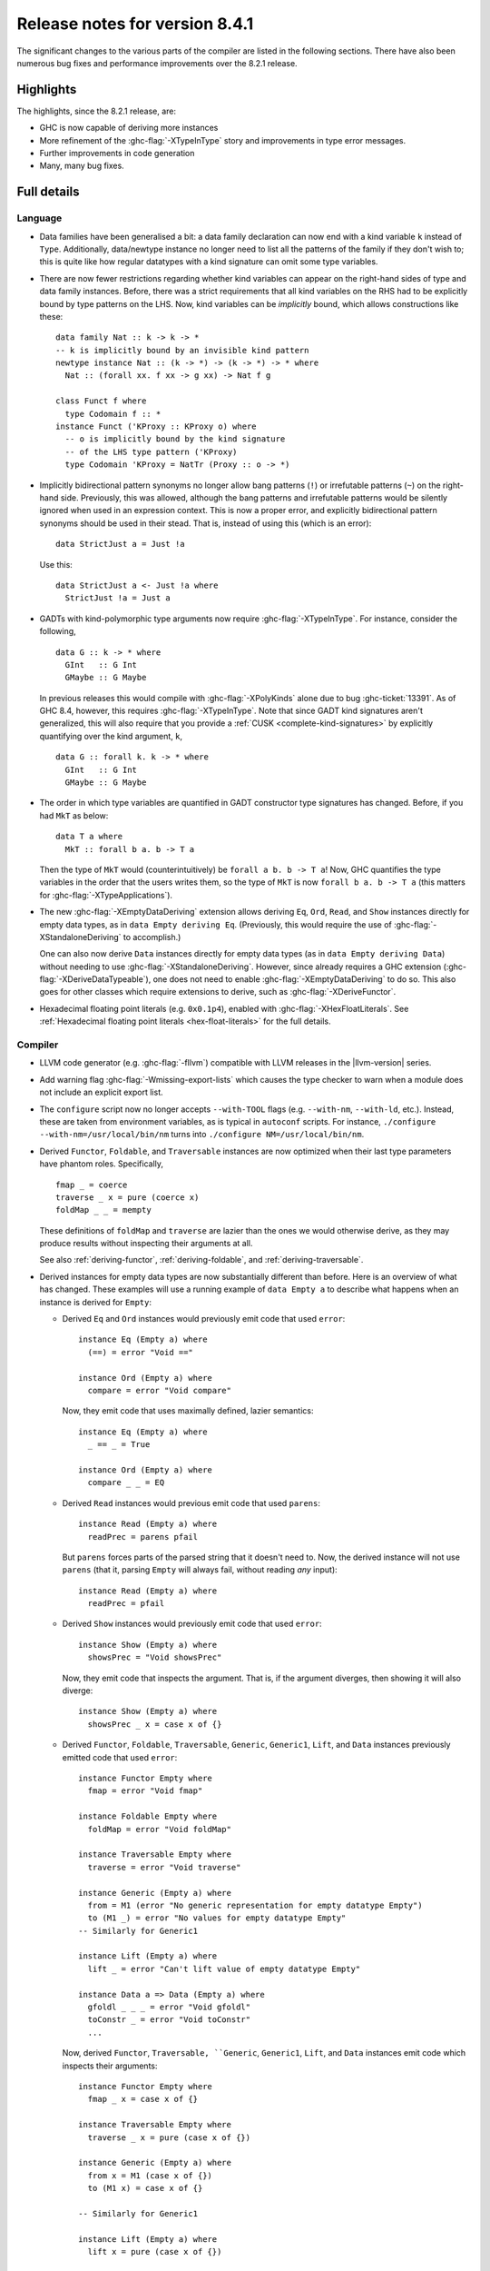 .. _release-8-4-1:

Release notes for version 8.4.1
===============================

The significant changes to the various parts of the compiler are listed in the
following sections. There have also been numerous bug fixes and performance
improvements over the 8.2.1 release.


Highlights
----------

The highlights, since the 8.2.1 release, are:

- GHC is now capable of deriving more instances

- More refinement of the :ghc-flag:`-XTypeInType` story and improvements in type
  error messages.

- Further improvements in code generation

- Many, many bug fixes.


Full details
------------

Language
~~~~~~~~

- Data families have been generalised a bit: a data family declaration can now
  end with a kind variable ``k`` instead of ``Type``. Additionally, data/newtype
  instance no longer need to list all the patterns of the family if they don't
  wish to; this is quite like how regular datatypes with a kind signature can omit
  some type variables.

- There are now fewer restrictions regarding whether kind variables can appear
  on the right-hand sides of type and data family instances. Before, there was
  a strict requirements that all kind variables on the RHS had to be explicitly
  bound by type patterns on the LHS. Now, kind variables can be *implicitly*
  bound, which allows constructions like these: ::

    data family Nat :: k -> k -> *
    -- k is implicitly bound by an invisible kind pattern
    newtype instance Nat :: (k -> *) -> (k -> *) -> * where
      Nat :: (forall xx. f xx -> g xx) -> Nat f g

    class Funct f where
      type Codomain f :: *
    instance Funct ('KProxy :: KProxy o) where
      -- o is implicitly bound by the kind signature
      -- of the LHS type pattern ('KProxy)
      type Codomain 'KProxy = NatTr (Proxy :: o -> *)

- Implicitly bidirectional pattern synonyms no longer allow bang patterns
  (``!``) or irrefutable patterns (``~``) on the right-hand side. Previously,
  this was allowed, although the bang patterns and irrefutable patterns would
  be silently ignored when used in an expression context. This is now a proper
  error, and explicitly bidirectional pattern synonyms should be used in their
  stead. That is, instead of using this (which is an error): ::

      data StrictJust a = Just !a

  Use this: ::

      data StrictJust a <- Just !a where
        StrictJust !a = Just a

- GADTs with kind-polymorphic type arguments now require :ghc-flag:`-XTypeInType`.
  For instance, consider the following, ::

      data G :: k -> * where
        GInt   :: G Int
        GMaybe :: G Maybe

  In previous releases this would compile with :ghc-flag:`-XPolyKinds` alone due
  to bug :ghc-ticket:`13391`. As of GHC 8.4, however, this requires
  :ghc-flag:`-XTypeInType`. Note that since GADT kind signatures aren't generalized,
  this will also require that you provide a :ref:`CUSK
  <complete-kind-signatures>` by explicitly quantifying over the kind argument,
  ``k``, ::

      data G :: forall k. k -> * where
        GInt   :: G Int
        GMaybe :: G Maybe

- The order in which type variables are quantified in GADT constructor type
  signatures has changed. Before, if you had ``MkT`` as below: ::

      data T a where
        MkT :: forall b a. b -> T a

  Then the type of ``MkT`` would (counterintuitively) be
  ``forall a b. b -> T a``! Now, GHC quantifies the type variables in the
  order that the users writes them, so the type of ``MkT`` is now
  ``forall b a. b -> T a`` (this matters for :ghc-flag:`-XTypeApplications`).

- The new :ghc-flag:`-XEmptyDataDeriving` extension allows deriving ``Eq``,
  ``Ord``, ``Read``, and ``Show`` instances directly for empty data types, as
  in ``data Empty deriving Eq``. (Previously, this would require the use of
  :ghc-flag:`-XStandaloneDeriving` to accomplish.)

  One can also now derive ``Data`` instances directly for empty data types (as
  in ``data Empty deriving Data``) without needing to use
  :ghc-flag:`-XStandaloneDeriving`. However, since already requires a GHC
  extension (:ghc-flag:`-XDeriveDataTypeable`), one does not need to enable
  :ghc-flag:`-XEmptyDataDeriving` to do so. This also goes for other classes
  which require extensions to derive, such as :ghc-flag:`-XDeriveFunctor`.

- Hexadecimal floating point literals (e.g. ``0x0.1p4``), enabled with
  :ghc-flag:`-XHexFloatLiterals`.  See
  :ref:`Hexadecimal floating point literals <hex-float-literals>`
  for the full details.

Compiler
~~~~~~~~

- LLVM code generator (e.g. :ghc-flag:`-fllvm`) compatible with LLVM releases in
  the |llvm-version| series.

- Add warning flag :ghc-flag:`-Wmissing-export-lists` which causes the type
  checker to warn when a module does not include an explicit export list.

- The ``configure`` script now no longer accepts ``--with-TOOL`` flags (e.g.
  ``--with-nm``, ``--with-ld``, etc.). Instead, these are taken from environment
  variables, as is typical in ``autoconf`` scripts. For instance,
  ``./configure --with-nm=/usr/local/bin/nm`` turns into
  ``./configure NM=/usr/local/bin/nm``.

- Derived ``Functor``, ``Foldable``, and ``Traversable`` instances are now
  optimized when their last type parameters have phantom roles.
  Specifically, ::

    fmap _ = coerce
    traverse _ x = pure (coerce x)
    foldMap _ _ = mempty

  These definitions of ``foldMap`` and ``traverse`` are lazier than the ones we
  would otherwise derive, as they may produce results without inspecting their
  arguments at all.

  See also :ref:`deriving-functor`, :ref:`deriving-foldable`, and
  :ref:`deriving-traversable`.

- Derived instances for empty data types are now substantially different
  than before. Here is an overview of what has changed. These examples will
  use a running example of ``data Empty a`` to describe what happens when an
  instance is derived for ``Empty``:

  - Derived ``Eq`` and ``Ord`` instances would previously emit code that used
    ``error``: ::

      instance Eq (Empty a) where
        (==) = error "Void =="

      instance Ord (Empty a) where
        compare = error "Void compare"

    Now, they emit code that uses maximally defined, lazier semantics: ::

      instance Eq (Empty a) where
        _ == _ = True

      instance Ord (Empty a) where
        compare _ _ = EQ

  - Derived ``Read`` instances would previous emit code that used
    ``parens``: ::

      instance Read (Empty a) where
        readPrec = parens pfail

    But ``parens`` forces parts of the parsed string that it doesn't need to.
    Now, the derived instance will not use ``parens`` (that it, parsing
    ``Empty`` will always fail, without reading *any* input): ::

      instance Read (Empty a) where
        readPrec = pfail

  - Derived ``Show`` instances would previously emit code that used
    ``error``: ::

      instance Show (Empty a) where
        showsPrec = "Void showsPrec"

    Now, they emit code that inspects the argument. That is, if the argument
    diverges, then showing it will also diverge: ::

      instance Show (Empty a) where
        showsPrec _ x = case x of {}

  - Derived ``Functor``, ``Foldable``, ``Traversable``, ``Generic``,
    ``Generic1``, ``Lift``, and ``Data`` instances previously emitted code that
    used ``error``: ::

      instance Functor Empty where
        fmap = error "Void fmap"

      instance Foldable Empty where
        foldMap = error "Void foldMap"

      instance Traversable Empty where
        traverse = error "Void traverse"

      instance Generic (Empty a) where
        from = M1 (error "No generic representation for empty datatype Empty")
        to (M1 _) = error "No values for empty datatype Empty"
      -- Similarly for Generic1

      instance Lift (Empty a) where
        lift _ = error "Can't lift value of empty datatype Empty"

      instance Data a => Data (Empty a) where
        gfoldl _ _ _ = error "Void gfoldl"
        toConstr _ = error "Void toConstr"
        ...

    Now, derived ``Functor``, ``Traversable, ``Generic``, ``Generic1``,
    ``Lift``, and ``Data`` instances emit code which inspects their
    arguments: ::

      instance Functor Empty where
        fmap _ x = case x of {}

      instance Traversable Empty where
        traverse _ x = pure (case x of {})

      instance Generic (Empty a) where
        from x = M1 (case x of {})
        to (M1 x) = case x of {}

      -- Similarly for Generic1

      instance Lift (Empty a) where
        lift x = pure (case x of {})

      instance Data a => Data (Empty a) where
        gfoldl _ x = case x of {}
        toConstr x = case x of {}
        ...

    Derived ``Foldable`` instances now are maximally lazy: ::

      instance Foldable Empty where
        foldMap _ _ = mempty

- Derived ``Foldable`` instances now derive custom definitions for ``null``
  instead of using the default one. This leads to asymptotically better
  performance for recursive types not shaped like cons-lists, and allows ``null``
  to terminate for more (but not all) infinitely large structures.

- :ghc-flag:`-fsplit-sections` is now supported on x86_64 Windows and is on by default.
  See :ghc-ticket:`12913`.

- Configure on Windows now supports the ``--enable-distro-toolchain``
  ``configure`` flag, which can be used to build a GHC using compilers on your
  ``PATH`` instead of using the bundled bindist. See :ghc-ticket:`13792`

- GHC now enables :ghc-flag:`-fllvm-pass-vectors-in-regs` by default. This means
  that GHC will now use native vector registers to pass vector arguments across
  function calls.

- The optional ``instance`` keyword is now usable in type family instance
  declarations. See :ghc-ticket:`13747`

- Lots of other bugs. See `Trac <https://ghc.haskell.org/trac/ghc/query?status=closed&milestone=8.4.1&col=id&col=summary&col=status&col=type&col=priority&col=milestone&col=component&order=priority>`_
  for a complete list.

- New flags :ghc-flag:`-fignore-optim-changes` and
  :ghc-flag:`-fignore-hpc-changes` allow GHC to reuse previously compiled
  modules even if they were compiled with different optimisation or HPC
  flags. These options are enabled by default by :ghc-flag:`--interactive`.
  See :ghc-ticket:`13604`

Runtime system
~~~~~~~~~~~~~~

- Function ``hs_add_root()`` was removed. It was a no-op since GHC-7.2.1
  where module initialisation stopped requiring a call to ``hs_add_root()``.

- Proper import library support added to GHC which can handle all of the libraries produced
  by ``dlltool``. The limitation of them needing to be named with the suffix
  ``.dll.a`` is also removed. See :ghc-ticket:`13606`, :ghc-ticket:`12499`,
  :ghc-ticket:`12498`

- The GHCi runtime linker on Windows now supports the ``big-obj`` file format.

- The runtime system's :ref:`native stack backtrace <backtrace-signal>` support
  on POSIX platforms is now triggered by ``SIGQUIT`` instead of ``SIGUSR2`` as
  it was in previous releases. This change is to bring GHC's behavior into
  compliance with the model set by the most Java virtual machine
  implementations.

- The GHC runtime on Windows now uses Continue handlers instead of Vectorized
  handlers to trap exceptions. This change gives other exception handlers a chance
  to handle the exception before the runtime does. Furthermore The RTS flag
  :rts-flag:`--install-seh-handlers=<yes|no>` Can be used on Wndows to
  completely disable the runtime's handling of exceptions. See
  :ghc-ticket:`13911`, :ghc-ticket:`12110`.

- The GHC runtime on Windows can now generate crash dumps on unhandled exceptions
  using the RTS flag :rts-flag:`--generate-crash-dumps`.

- The GHCi runtime linker now avoid calling GCC to find libraries as much as possible by caching
  the list of search directories of GCC and querying the file system directly. This results in
  much better performance, especially on Windows.

- The GHC runtime on Windows can now generate stack traces on unhandled exceptions.
  When running in GHCi more information is displayed about the symbols if available.
  This behavior can be controlled with the RTS flag `--generate-stack-traces=<yes|no>`.

Template Haskell
~~~~~~~~~~~~~~~~

- Template Haskell now reifies data types with GADT syntax accurately.
  Previously, TH used heuristics to determine whether a data type
  should be reified using GADT syntax, which could lead to incorrect results,
  such as ``data T1 a = (a ~ Int) => MkT1`` being reified as a GADT and
  ``data T2 a where MkT2 :: Show a => T2 a`` *not* being reified as a GADT.

  In addition, reified GADT constructors now more accurately track the order in
  which users write type variables. Before, if you reified ``MkT`` as below: ::

      data T a where
        MkT :: forall b a. b -> T a

  Then the reified type signature of ``MkT`` would have been headed by
  ``ForallC [PlainTV a, PlainTV b]``. Now, reifying ``MkT`` will give a type
  headed by ``ForallC [PlainTV b, PlainTV a]``, as one would expect.


- ``Language.Haskell.TH.FamFlavour``, which was deprecated in GHC 8.2,
  has been removed.

``ghc`` library
~~~~~~~~~~~~~~~

- hsSyn Abstract Syntax Tree (AST) is now extensible via the mechanism described in `Trees that Grow <http://www.jucs.org/jucs_23_1/trees_that_grow/jucs_23_01_0042_0062_najd.pdf>`_

  The main change for users of the GHC API is that the AST is no longer indexed
  by the type used as the identifier, but by a specific index type, ::

      type GhcPs   = GhcPass 'Parsed      -- Old 'RdrName' type param
      type GhcRn   = GhcPass 'Renamed     -- Old 'Name' type param
      type GhcTc   = GhcPass 'Typechecked -- Old 'Id' type para,
      type GhcTcId = GhcTc                -- Old 'TcId' type param

  The simplest way to support the current GHC as well as earlier ones is to define ::

      #if MIN_VERSION_ghc(8,3,0)
      type ParseI     = GhcPs
      type RenameI    = GhcRn
      type TypecheckI = GhcTc
      #else
      type ParseI     = RdrName
      type RenameI    = Name
      type TypecheckI = Var
      #endif

  and then replace all hardcoded index types accordingly. For polymorphic types,
  the constraint ::

      #if MIN_VERSION_ghc(8,3,0)
      -- |bundle up the constraints required for a trees that grow pass
      type IsPass pass = (DataId pass, OutputableBndrId pass, SourceTextX pass)
      else
      type IsPass pass = (DataId pass, OutputableBndrId pass)
      #endif

  can be used.

``base`` library
~~~~~~~~~~~~~~~~

- Blank strings can now be used as values for environment variables using the
  ``System.Environment.Blank`` module. See :ghc-ticket:`12494`

- ``Data.Type.Equality.==`` is now a closed type family. It works for all kinds
  out of the box. Any modules that previously declared instances of this family
  will need to remove them. Whereas the previous definition was somewhat ad
  hoc, the behavior is now completely uniform. As a result, some applications
  that used to reduce no longer do, and conversely. Most notably, ``(==)`` no
  longer treats the ``*``, ``j -> k``, or ``()`` kinds specially; equality is
  tested structurally in all cases.

Build system
~~~~~~~~~~~~

- ``dll-split`` has been removed and replaced with an automatic partitioning utility ``gen-dll``.
  This utility can transparently split and compile any DLLs that require this. Note that the ``rts`` and
  ``base`` can not be split at this point because of the mutual recursion between ``base`` and ``rts``.
  There is currently no explicit dependency between the two in the build system and such there is no way
  to notify ``base`` that the ``rts`` has been split, or vice versa.
  (see :ghc-ticket:`5987`).


Included libraries
------------------

The package database provided with this distribution also contains a number of
packages other than GHC itself. See the changelogs provided with these packages
for further change information.

.. ghc-package-list::

    libraries/array/array.cabal:             Dependency of ``ghc`` library
    libraries/base/base.cabal:               Core library
    libraries/binary/binary.cabal:           Dependency of ``ghc`` library
    libraries/bytestring/bytestring.cabal:   Deppendency of ``ghc`` library
    libraries/Cabal/Cabal/Cabal.cabal:       Dependency of ``ghc-pkg`` utility
    libraries/containers/containers.cabal:   Dependency of ``ghc`` library
    libraries/deepseq/deepseq.cabal:         Dependency of ``ghc`` library
    libraries/directory/directory.cabal:     Dependency of ``ghc`` library
    libraries/filepath/filepath.cabal:       Dependency of ``ghc`` library
    compiler/ghc.cabal:                      The compiler itself
    libraries/ghci/ghci.cabal:               The REPL interface
    libraries/ghc-boot/ghc-boot.cabal:       Internal compiler library
    libraries/ghc-compact/ghc-compact.cabal: Core library
    libraries/ghc-prim/ghc-prim.cabal:       Core library
    libraries/haskeline/haskeline.cabal:     Dependency of ``ghci`` executable
    libraries/hpc/hpc.cabal:                 Dependency of ``hpc`` executable
    libraries/integer-gmp/integer-gmp.cabal: Core library
    libraries/mtl/mtl.cabal:                 Dependency of ``Cabal`` library
    libraries/parsec/parsec.cabal:           Dependency of ``Cabal`` library
    libraries/process/process.cabal:         Dependency of ``ghc`` library
    libraries/template-haskell/template-haskell.cabal:     Core library
    libraries/text/text.cabal:               Dependency of ``Cabal`` library
    libraries/time/time.cabal:               Dependency of ``ghc`` library
    libraries/transformers/transformers.cabal: Dependency of ``ghc`` library
    libraries/unix/unix.cabal:               Dependency of ``ghc`` library
    libraries/Win32/Win32.cabal:             Dependency of ``ghc`` library
    libraries/xhtml/xhtml.cabal:             Dependency of ``haddock`` executable

Win32
~~~~~

.. attention::

    This release is a backwards incompatible release which corrects the type of
    certain APIs. See issue `#24 <https://github.com/haskell/win32/issues/24>`_.
